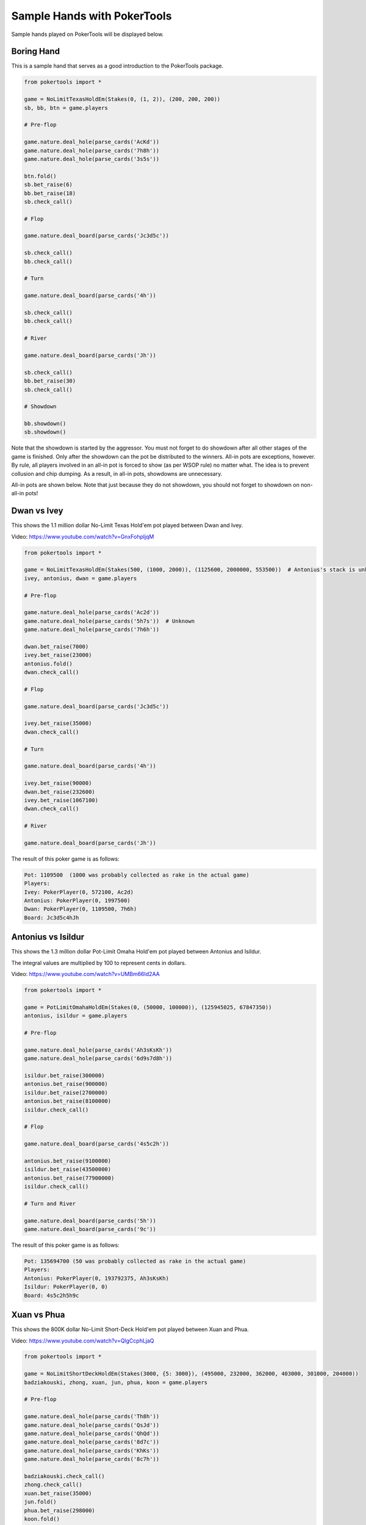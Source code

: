 Sample Hands with PokerTools
============================

Sample hands played on PokerTools will be displayed below.

Boring Hand
-----------

This is a sample hand that serves as a good introduction to the PokerTools package.

.. code-block:: python

   from pokertools import *

   game = NoLimitTexasHoldEm(Stakes(0, (1, 2)), (200, 200, 200))
   sb, bb, btn = game.players

   # Pre-flop

   game.nature.deal_hole(parse_cards('AcKd'))
   game.nature.deal_hole(parse_cards('7h8h'))
   game.nature.deal_hole(parse_cards('3s5s'))

   btn.fold()
   sb.bet_raise(6)
   bb.bet_raise(18)
   sb.check_call()

   # Flop

   game.nature.deal_board(parse_cards('Jc3d5c'))

   sb.check_call()
   bb.check_call()

   # Turn

   game.nature.deal_board(parse_cards('4h'))

   sb.check_call()
   bb.check_call()

   # River

   game.nature.deal_board(parse_cards('Jh'))

   sb.check_call()
   bb.bet_raise(30)
   sb.check_call()

   # Showdown

   bb.showdown()
   sb.showdown()

Note that the showdown is started by the aggressor. You must not forget to do showdown after all other stages of the
game is finished. Only after the showdown can the pot be distributed to the winners. All-in pots are exceptions,
however. By rule, all players involved in an all-in pot is forced to show (as per WSOP rule) no matter what. The idea is
to prevent collusion and chip dumping. As a result, in all-in pots, showdowns are unnecessary.

All-in pots are shown below. Note that just because they do not showdown, you should not forget to showdown on
non-all-in pots!

Dwan vs Ivey
------------

This shows the 1.1 million dollar No-Limit Texas Hold'em pot played between Dwan and Ivey.

Video: `<https://www.youtube.com/watch?v=GnxFohpljqM>`_

.. code-block:: python

   from pokertools import *

   game = NoLimitTexasHoldEm(Stakes(500, (1000, 2000)), (1125600, 2000000, 553500))  # Antonius's stack is unknown
   ivey, antonius, dwan = game.players

   # Pre-flop

   game.nature.deal_hole(parse_cards('Ac2d'))
   game.nature.deal_hole(parse_cards('5h7s'))  # Unknown
   game.nature.deal_hole(parse_cards('7h6h'))

   dwan.bet_raise(7000)
   ivey.bet_raise(23000)
   antonius.fold()
   dwan.check_call()

   # Flop

   game.nature.deal_board(parse_cards('Jc3d5c'))

   ivey.bet_raise(35000)
   dwan.check_call()

   # Turn

   game.nature.deal_board(parse_cards('4h'))

   ivey.bet_raise(90000)
   dwan.bet_raise(232600)
   ivey.bet_raise(1067100)
   dwan.check_call()

   # River

   game.nature.deal_board(parse_cards('Jh'))

The result of this poker game is as follows:

.. code-block:: console

   Pot: 1109500  (1000 was probably collected as rake in the actual game)
   Players:
   Ivey: PokerPlayer(0, 572100, Ac2d)
   Antonius: PokerPlayer(0, 1997500)
   Dwan: PokerPlayer(0, 1109500, 7h6h)
   Board: Jc3d5c4hJh

Antonius vs Isildur
-------------------

This shows the 1.3 million dollar Pot-Limit Omaha Hold'em pot played between Antonius and Isildur.

The integral values are multiplied by 100 to represent cents in dollars.

Video: `<https://www.youtube.com/watch?v=UMBm66Id2AA>`_

.. code-block:: python

   from pokertools import *

   game = PotLimitOmahaHoldEm(Stakes(0, (50000, 100000)), (125945025, 67847350))
   antonius, isildur = game.players

   # Pre-flop

   game.nature.deal_hole(parse_cards('Ah3sKsKh'))
   game.nature.deal_hole(parse_cards('6d9s7d8h'))

   isildur.bet_raise(300000)
   antonius.bet_raise(900000)
   isildur.bet_raise(2700000)
   antonius.bet_raise(8100000)
   isildur.check_call()

   # Flop

   game.nature.deal_board(parse_cards('4s5c2h'))

   antonius.bet_raise(9100000)
   isildur.bet_raise(43500000)
   antonius.bet_raise(77900000)
   isildur.check_call()

   # Turn and River

   game.nature.deal_board(parse_cards('5h'))
   game.nature.deal_board(parse_cards('9c'))

The result of this poker game is as follows:

.. code-block:: console

   Pot: 135694700 (50 was probably collected as rake in the actual game)
   Players:
   Antonius: PokerPlayer(0, 193792375, Ah3sKsKh)
   Isildur: PokerPlayer(0, 0)
   Board: 4s5c2h5h9c

Xuan vs Phua
------------

This shows the 800K dollar No-Limit Short-Deck Hold'em pot played between Xuan and Phua.

Video: `<https://www.youtube.com/watch?v=QlgCcphLjaQ>`_

.. code-block:: python

   from pokertools import *

   game = NoLimitShortDeckHoldEm(Stakes(3000, {5: 3000}), (495000, 232000, 362000, 403000, 301000, 204000))
   badziakouski, zhong, xuan, jun, phua, koon = game.players

   # Pre-flop

   game.nature.deal_hole(parse_cards('Th8h'))
   game.nature.deal_hole(parse_cards('QsJd'))
   game.nature.deal_hole(parse_cards('QhQd'))
   game.nature.deal_hole(parse_cards('8d7c'))
   game.nature.deal_hole(parse_cards('KhKs'))
   game.nature.deal_hole(parse_cards('8c7h'))

   badziakouski.check_call()
   zhong.check_call()
   xuan.bet_raise(35000)
   jun.fold()
   phua.bet_raise(298000)
   koon.fold()
   badziakouski.fold()
   zhong.fold()
   xuan.check_call()

   # Flop

   game.nature.deal_board(parse_cards('9h6cKc'))

   # Turn and River

   game.nature.deal_board(parse_cards('Jh'))
   game.nature.deal_board(parse_cards('Ts'))

The result of this poker game is as follows:

.. code-block:: console

   Pot: 623000
   Players:
   Badziakouski: PokerPlayer(0, 489000)
   Zhong: PokerPlayer(0, 226000)
   Xuan: PokerPlayer(0, 684000, QhQd)
   Jun: PokerPlayer(0, 400000)
   Phua: PokerPlayer(0, 0, KhKs)
   Koon: PokerPlayer(0, 198000)
   Board: 9h6cKcJhTs

All poker games can be interacted in an alternative way, using parsers. The following game is equivalent to the game
between Xuan and Phua shown just above.

.. code-block:: python

   from pokertools import *

   game = NoLimitShortDeckHoldEm(Stakes(3000, {5: 3000}), (495000, 232000, 362000, 403000, 301000, 204000))

   game.parse(
       # Pre-flop
       'dh Th8h', 'dh QsJd', 'dh QhQd', 'dh 8d7c', 'dh KhKs', 'dh 8c7h',
       'cc', 'cc', 'br 35000', 'f', 'br 298000', 'f', 'f', 'f', 'cc',
       # Flop
       'db 9h6cKc',
       # Turn
       'db Jh',
       # River
       'db Ts',
   )

Yockey vs Arieh
---------------

This shows the Triple Draw 2-to-7 Lowball pot between Yockey and Arieh during which an insanely bad beat occurred.

Video: `<https://www.youtube.com/watch?v=pChCqb2FNxY>`_

.. code-block:: python

   from pokertools import *

   game = FixedLimitTripleDrawLowball27(Stakes(0, (75000, 150000)), (1180000, 4340000, 5910000, 10765000))
   yockey, hui, esposito, arieh = game.players

   game.nature.deal_hole(parse_cards('7h6c4c3d2c'))
   game.nature.deal_hole(parse_cards('JsJcJdJhTs'))  # Cards unknown
   game.nature.deal_hole(parse_cards('KsKcKdKhTh'))  # Cards unknown
   game.nature.deal_hole(parse_cards('AsQs6s5c3c'))

   esposito.fold()
   arieh.bet_raise(300000)
   yockey.bet_raise(450000)
   hui.fold()
   arieh.check_call()

   yockey.discard_draw()
   arieh.discard_draw(parse_cards('AsQs'), parse_cards('2hQh'))

   yockey.bet_raise(150000)
   arieh.check_call()

   yockey.discard_draw()
   arieh.discard_draw((parse_card('Qh'),), (parse_card('4d'),))

   yockey.bet_raise(300000)
   arieh.check_call()

   yockey.discard_draw()
   arieh.discard_draw((parse_card('6s'),), (parse_card('7c'),))

   yockey.bet_raise(280000)
   arieh.check_call()

The result of this poker game is as follows:

.. code-block:: console

   Pot: 2510000
   Players:
   Yockey: PokerPlayer(0, 0, 7h6c4c3d2c)
   Hui: PokerPlayer(0, 4190000)
   Esposito: PokerPlayer(0, 5910000)
   Arieh: PokerPlayer(0, 12095000, 2h4d7c5c3c)
   Board:

The following game is equivalent to the game between Yockey and Arieh shown just above.

.. code-block:: python

   from pokertools import *

   game = FixedLimitTripleDrawLowball27(Stakes(0, (75000, 150000)), (1180000, 4340000, 5910000, 10765000))

   game.parse(
       'dh 7h6c4c3d2c', 'dh JsJcJdJhTs', 'dh KsKcKdKhTh', 'dh AsQs6s5c3c',
       'f', 'br 300000', 'br 450000', 'f', 'cc',

       'dd', 'dd AsQs 2hQh',
       'br 150000', 'cc',

       'dd', 'dd Qh 4d',
       'br 300000', 'cc',

       'dd', 'dd 6s 7c',
       'br 280000', 'cc',
   )

For more information, you can look at the gameframe API documentations.
